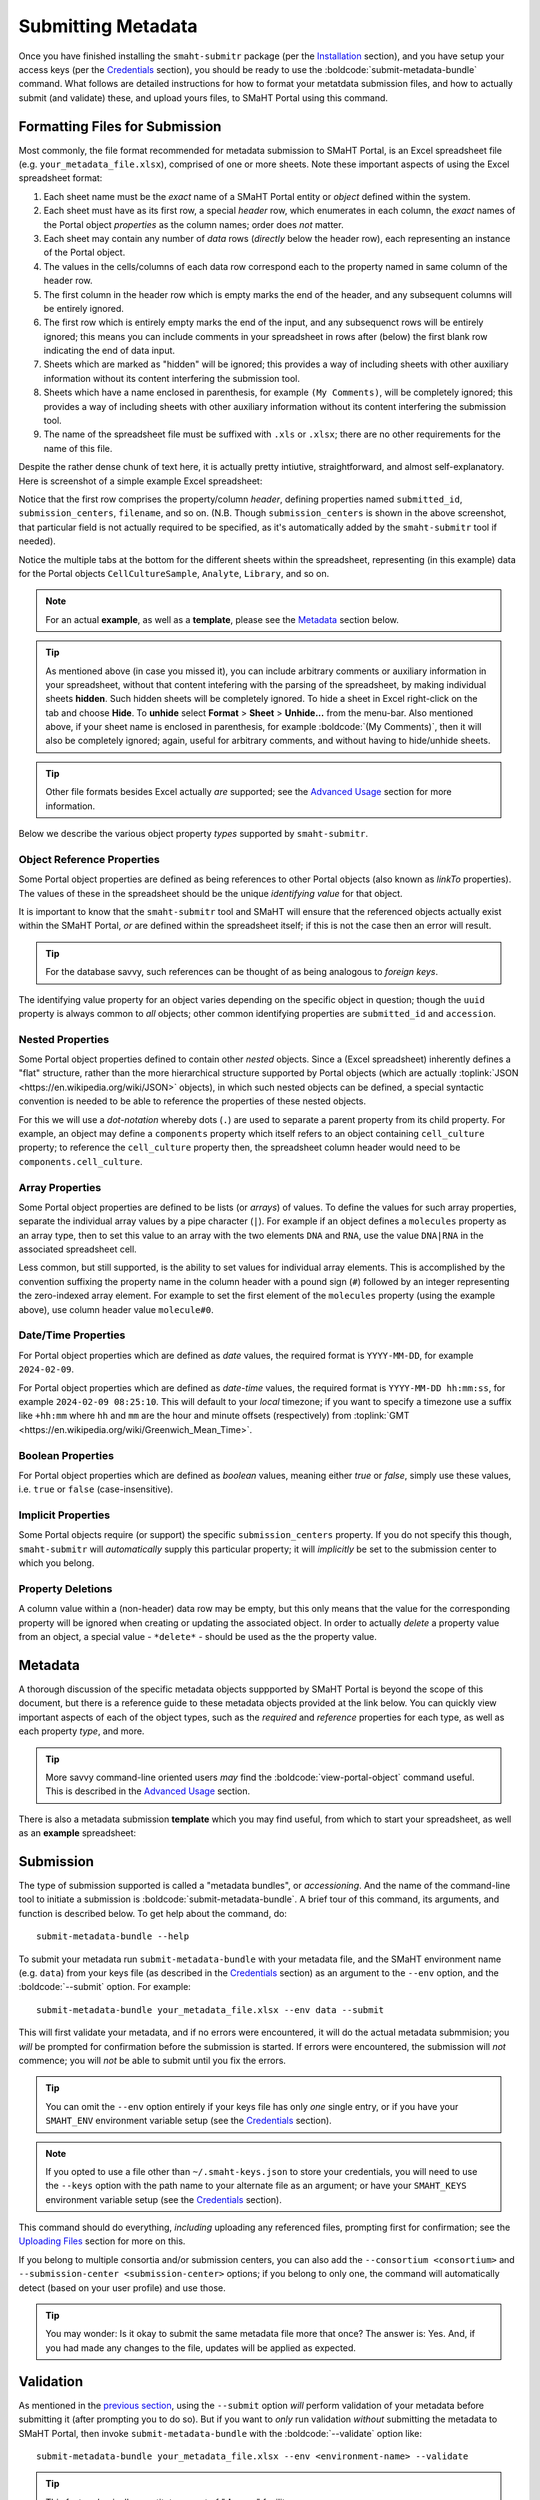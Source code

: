 ===================
Submitting Metadata
===================

Once you have finished installing the ``smaht-submitr`` package (per the `Installation <installation.html>`_ section),
and you have setup your access keys (per the `Credentials <credentials.html>`_ section),
you should be ready to use the :boldcode:`submit-metadata-bundle` command.
What follows are detailed instructions for how to format your metatdata submission files,
and how to actually submit (and validate) these, and upload yours files, to SMaHT Portal using this command.

Formatting Files for Submission
===============================

Most commonly, the file format recommended for metadata submission to SMaHT Portal,
is an Excel spreadsheet file (e.g. ``your_metadata_file.xlsx``),
comprised of one or more sheets.
Note these important aspects of using the Excel spreadsheet format:

#. Each sheet name must be the `exact` name of a SMaHT Portal entity or `object` defined within the system.
#. Each sheet must have as its first row, a special `header` row, which enumerates in each column, the `exact` names of the Portal object `properties` as the column names; order does `not` matter.
#. Each sheet may contain any number of `data` rows (`directly` below the header row), each representing an instance of the Portal object.
#. The values in the cells/columns of each data row correspond each to the property named in same column of the header row. 
#. The first column in the header row which is empty marks the end of the header, and any subsequent columns will be entirely ignored.
#. The first row which is entirely empty marks the end of the input, and any subsequenct rows will be entirely ignored;
   this means you can include comments in your spreadsheet in rows after (below) the first blank row indicating the end of data input.
#. Sheets which are marked as "hidden" will be ignored; this provides a way of including sheets with other auxiliary information
   without its content interfering the submission tool.
#. Sheets which have a name enclosed in parenthesis, for example ``(My Comments)``, will be completely ignored;
   this provides a way of including sheets with other auxiliary information
   without its content interfering the submission tool.
#. The name of the spreadsheet file must be suffixed with ``.xls`` or ``.xlsx``; there are no other requirements for the name of this file.

Despite the rather dense chunk of text here, it is actually pretty intiutive, straightforward, and almost self-explanatory.
Here is screenshot of a simple example Excel spreadsheet: 

.. image:: _static/images/excel_screenshot.png
    :target: _static/images/excel_screenshot.png
    :alt: Excel Spreadsheet Screenshot

Notice that the first row comprises the property/column `header`, defining properties named ``submitted_id``, ``submission_centers``, ``filename``, and so on. (N.B. Though ``submission_centers`` is shown in the above screenshot,
that particular field is not actually required to be specified, as it's automatically added by the ``smaht-submitr`` tool if needed).

Notice the multiple tabs at the bottom for the different sheets within the spreadsheet,
representing (in this example) data for the Portal objects ``CellCultureSample``, ``Analyte``, ``Library``, and so on.

.. note::
    For an actual **example**, as well as a **template**, please see the `Metadata <#id1>`_ section below.

.. tip::
    As mentioned above (in case you missed it), you can include arbitrary comments or auxiliary information
    in your spreadsheet, without that content intefering with the parsing of the spreadsheet,
    by making individual sheets **hidden**. Such hidden sheets will be completely ignored.
    To hide a sheet in Excel right-click on the tab and choose **Hide**. To **unhide** select
    **Format** > **Sheet** > **Unhide...** from the menu-bar. Also mentioned above,
    if your sheet name is enclosed in parenthesis, for example :boldcode:`(My Comments)`, then it will also be completely ignored;
    again, useful for arbitrary comments, and without having to hide/unhide sheets.

.. tip::

    Other file formats besides Excel actually `are` supported; see the `Advanced Usage <advanced_usage.html#other-files-formats>`_ section for more information.

Below we describe the various object property `types` supported by ``smaht-submitr``.

Object Reference Properties
---------------------------

Some Portal object properties are defined as being references to other Portal objects (also known as `linkTo` properties).
The values of these in the spreadsheet should be the unique `identifying value` for that object.

It is important to know that the ``smaht-submitr`` tool and SMaHT will ensure that the referenced
objects actually exist within the SMaHT Portal, `or` are defined within the spreadsheet itself;
if this is not the case then an error will result.

.. tip::

    For the database savvy, such references can be thought of as being analogous to `foreign keys`.

The identifying value property for an object varies depending on the specific object in question;
though the ``uuid`` property is always common to `all` objects; other common identifying properties
are ``submitted_id`` and ``accession``.

Nested Properties
-----------------

Some Portal object properties defined to contain other `nested` objects.
Since a (Excel spreadsheet) inherently defines a "flat" structure,
rather than the more hierarchical structure supported by
Portal objects (which are actually :toplink:`JSON <https://en.wikipedia.org/wiki/JSON>` objects),
in which such nested objects can be defined,
a special syntactic convention is needed to be able to reference the properties of these nested objects.

For this we will use a `dot-notation` whereby dots (``.``) are used to separate a parent property from its child property.
For example, an object may define a ``components`` property which itself refers to an object containing ``cell_culture`` property;
to reference the ``cell_culture`` property then, the spreadsheet column header would need to be ``components.cell_culture``.

Array Properties
----------------

Some Portal object properties are defined to be lists (or `arrays`) of values.
To define the values for such array properties, separate the individual array values by a pipe character (``|``).
For example if an object defines a ``molecules`` property as an array type, then to set this
value to an array with the two elements ``DNA`` and ``RNA``, use the value ``DNA|RNA`` in the associated spreadsheet cell.

Less common, but still supported, is the ability to set values for individual array elements.
This is accomplished by the convention suffixing the property name in the column header with
a pound sign (``#``) followed by an integer representing the zero-indexed array element.
For example to set the first element of the ``molecules`` property (using the example above), use column header value ``molecule#0``.

Date/Time Properties
--------------------
For Portal object properties which are defined as `date` values,
the required format is ``YYYY-MM-DD``, for example ``2024-02-09``.

For Portal object properties which are defined as `date-time` values,
the required format is ``YYYY-MM-DD hh:mm:ss``, for example ``2024-02-09 08:25:10``.
This will default to your `local` timezone; if you want to specify a timezone
use a suffix like ``+hh:mm`` where ``hh`` and ``mm`` are the hour and minute offsets (respectively) from :toplink:`GMT <https://en.wikipedia.org/wiki/Greenwich_Mean_Time>`.

Boolean Properties
------------------

For Portal object properties which are defined as `boolean` values, meaning either `true` or `false`,
simply use these values, i.e. ``true`` or ``false`` (case-insensitive).

Implicit Properties
-------------------

Some Portal objects require (or support) the specific ``submission_centers`` property.
If you do not specify this though, ``smaht-submitr`` will `automatically` supply this particular property;
it will `implicitly` be set to the submission center to which you belong. 

Property Deletions
------------------

A column value within a (non-header) data row may be empty, but this only means that the value for the corresponding property will be ignored
when creating or updating the associated object. In order to actually `delete` a property value from an object,
a special value - ``*delete*`` - should be used as the the property value.

Metadata
========
A thorough discussion of the specific metadata objects suppported by SMaHT Portal is beyond the scope of this document,
but there is a reference guide to these metadata objects provided at the link below.
You can quickly view important aspects of each of the object types,
such as the `required` and `reference` properties for each type, as well as each property `type`, and more.

.. raw:: html

    <ul style="margin-left:18pt;"><li><a target="_blank" href="object_model.html"><b>Metadata Object Model</b><span class="fa fa-external-link" style="left:4pt;position:relative;top:1.5pt;" /></a></li></ul>

.. tip::
   More savvy command-line oriented users `may` find the :boldcode:`view-portal-object` command useful.
   This is described in the `Advanced Usage <advanced_usage.html#viewing-portal-schemas>`_ section.

There is also a metadata submission **template**  which you may find useful, from which to start your spreadsheet,
as well as an **example** spreadsheet:

.. raw:: html

    <div style="padding-left:22pt;">•&nbsp;&nbsp;<a target="_blank" href="https://docs.google.com/spreadsheets/d/1sEXIA3JvCd35_PFHLj2BC-ZyImin4T-TtoruUe6dKT4/edit#gid=1645623888"><b>Metadata Submission Template</b><span class="fa fa-external-link" style="left:4pt;position:relative;top:1.5pt;" /></a></div>
    <div style="padding-left:22pt;" >•&nbsp;&nbsp;<a target="_blank" href="https://docs.google.com/spreadsheets/d/1b5W-8iBEvWfnJQFkcrO9_rG-K7oJEIJlaLr6ZH5qjjA/edit#gid=1589547329"><b>Metadata Submission Example</b><span class="fa fa-external-link" style="left:4pt;position:relative;top:1.5pt;" /></a></div>
    <p />

Submission
==========

The type of submission supported is called a "metadata bundles", or `accessioning`.
And the name of the command-line tool to initiate a submission is :boldcode:`submit-metadata-bundle`.
A brief tour of this command, its arguments, and function is described below.
To get help about the command, do::

   submit-metadata-bundle --help

To submit your metadata run ``submit-metadata-bundle``  with your metadata file,
and the SMaHT environment name (e.g. ``data``) from your keys file (as described in the `Credentials <credentials.html>`_ section)
as an argument to the ``--env`` option, and the :boldcode:`--submit` option.
For example::

   submit-metadata-bundle your_metadata_file.xlsx --env data --submit

This will first validate your metadata, and if no errors were encountered,
it will do the actual metadata submmision;
you `will` be prompted for confirmation before the submission is started.
If errors were encountered, the submission will `not` commence;
you will `not` be able to submit until you fix the errors.

.. tip::
    You can omit the ``--env`` option entirely if your keys file has only `one` single entry,
    or if you have your ``SMAHT_ENV`` environment variable setup (see the `Credentials <credentials.html#storing-access-keys>`_ section).

.. note::
    If you opted to use a file other than ``~/.smaht-keys.json`` to store
    your credentials, you will need to use the ``--keys``
    option with the path name to your alternate file as an argument;
    or have your ``SMAHT_KEYS`` environment variable setup (see the `Credentials <credentials.html#storing-access-keys>`_ section).

This command should do everything, `including` uploading any referenced files,
prompting first for confirmation;
see the `Uploading Files <uploading_files.html>`_ section for more on this.

If you belong to
multiple consortia and/or submission centers, you can also add the ``--consortium <consortium>``
and ``--submission-center <submission-center>`` options; if you belong to only one,
the command will automatically detect (based on your user profile) and use those.

.. tip::
    You may wonder: Is it okay to submit the same metadata file more that once?
    The answer is: Yes. And, if you had made any changes to the file, updates
    will be applied as expected.

Validation
==========

As mentioned in the `previous section <usage.html#submission>`_, using the ``--submit`` option `will` perform
validation of your metadata before submitting it (after prompting you to do so).
But if you want to `only` run validation `without` submitting the metadata to SMaHT Portal,
then invoke ``submit-metadata-bundle`` with the :boldcode:`--validate` option like::

   submit-metadata-bundle your_metadata_file.xlsx --env <environment-name> --validate

.. tip::
    This feature basically constitutes a sort of "**dry run**" facility.

To be more specific about the the validation checks, they include the following:

#. Ensures the basic integrity of the format of the metadata submission file.
#. Validates that objects defined within the metadata submission file conform to the corresponding Portal schemas for these objects.
#. Confirms that any objects referenced within the submission file can be resolved; i.e. either they already exist within the Portal, or are defined within the metadata submission file itself.
#. Verifies that referenced files (to be subsequently uploaded) actually exist on the file system.

.. note::
    If you get validation errors, and then you fix them, and then you try again,
    it is `possible` that you will get new, additional errors. I.e. it is not necessarily
    the case that `all` validation errors will be comprehensively reported all at once.
    This is because there are two kinds (or phases) of validation: local `client-side` and remote `server-side`.
    You can learn more about the details of ths validation process
    in the `Advanced Usage <advanced_usage.html#more-on-validation>`_ section.

Screenshots
===========

The output of a successful ``submit-metadata-bundle --submit`` will look something like this:

.. image:: _static/images/submit_output.png
    :target: _static/images/submit_output.png
    :alt: Submission Output Screenshot

Notice the **Submission tracking ID** value in section as well as **Upload File ID** values;
these may be used in a subsequent ``resume-uploads`` invocation; see the `Uploading Files <uploading_files.html>`_ section for more on this.

When instead specifying the ``--validate`` option the output will look something like this:

.. image:: _static/images/validate_output.png
    :target: _static/images/validate_output.png
    :alt: Validation Output Screenshot

And if you additionally specify the ``--verbose`` option the output will look something like this:

.. image:: _static/images/validate_verbose_output.png
    :target: _static/images/validate_verbose_output.png
    :alt: Validation Verbose Output Screenshot

Getting Submission Info
=======================
To view relevant information about a submission use the :boldcode:`check-submission` command like this::

   check-submission --env <environment-name> <uuid>

where the ``<uuid>`` argument is the UUID for the submission which should have been displayed
in the output of the ``submit-metadata-bundle`` command (e.g. see `screenshot <usage.html#example-screenshots>`_).

Listing Recent Submissions
--------------------------
To view a list of recent submissions (with submission UUID and submission date/time),
in order of most recent first, use the :boldcode:`list-submissions` command like this::

   list-submissions --env <environment-name>

Use the ``--verbose`` option to list more information for each of the recent submissions shown.
You can control the maximum number of results output using the ``--count`` option with an integer count argument.

